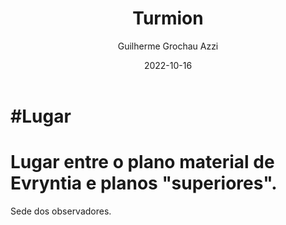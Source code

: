 :PROPERTIES:
:ID:       b919a33d-301d-417d-abf5-8123e28aef9d
:END:
#+title: Turmion
#+author: Guilherme Grochau Azzi
#+date: 2022-10-16
#+hugo_lastmod: 2022-10-16
#+hugo_section: Lugares


* #Lugar

* Lugar entre o plano material de Evryntia e planos "superiores".
Sede dos observadores.
